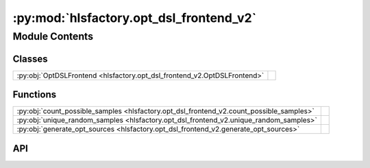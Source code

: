 :py:mod:`hlsfactory.opt_dsl_frontend_v2`
========================================

.. py:module:: hlsfactory.opt_dsl_frontend_v2

.. autodoc2-docstring:: hlsfactory.opt_dsl_frontend_v2
   :allowtitles:

Module Contents
---------------

Classes
~~~~~~~

.. list-table::
   :class: autosummary longtable
   :align: left

   * - :py:obj:`OptDSLFrontend <hlsfactory.opt_dsl_frontend_v2.OptDSLFrontend>`
     -

Functions
~~~~~~~~~

.. list-table::
   :class: autosummary longtable
   :align: left

   * - :py:obj:`count_possible_samples <hlsfactory.opt_dsl_frontend_v2.count_possible_samples>`
     - .. autodoc2-docstring:: hlsfactory.opt_dsl_frontend_v2.count_possible_samples
          :summary:
   * - :py:obj:`unique_random_samples <hlsfactory.opt_dsl_frontend_v2.unique_random_samples>`
     - .. autodoc2-docstring:: hlsfactory.opt_dsl_frontend_v2.unique_random_samples
          :summary:
   * - :py:obj:`generate_opt_sources <hlsfactory.opt_dsl_frontend_v2.generate_opt_sources>`
     - .. autodoc2-docstring:: hlsfactory.opt_dsl_frontend_v2.generate_opt_sources
          :summary:

API
~~~

.. py:function:: count_possible_samples(data)
   :canonical: hlsfactory.opt_dsl_frontend_v2.count_possible_samples

   .. autodoc2-docstring:: hlsfactory.opt_dsl_frontend_v2.count_possible_samples

.. py:function:: unique_random_samples(data, num_samples)
   :canonical: hlsfactory.opt_dsl_frontend_v2.unique_random_samples

   .. autodoc2-docstring:: hlsfactory.opt_dsl_frontend_v2.unique_random_samples

.. py:function:: generate_opt_sources(static_lines: list[str], groups, pipelines, partitions, unrolls, random_sample: bool = False, random_sample_num: int = 10, random_sample_seed: int = 42) -> list[str]
   :canonical: hlsfactory.opt_dsl_frontend_v2.generate_opt_sources

   .. autodoc2-docstring:: hlsfactory.opt_dsl_frontend_v2.generate_opt_sources

.. py:class:: OptDSLFrontend(work_dir: pathlib.Path, random_sample: bool = False, random_sample_num: int = 10, random_sample_seed: int = 42, log_execution_time: bool = True)
   :canonical: hlsfactory.opt_dsl_frontend_v2.OptDSLFrontend

   Bases: :py:obj:`hlsfactory.framework.Frontend`

   .. py:attribute:: name
      :canonical: hlsfactory.opt_dsl_frontend_v2.OptDSLFrontend.name
      :value: 'OptDSLFrontend'

      .. autodoc2-docstring:: hlsfactory.opt_dsl_frontend_v2.OptDSLFrontend.name

   .. py:method:: execute(design: hlsfactory.framework.Design, timeout: float | None = None) -> list[hlsfactory.framework.Design]
      :canonical: hlsfactory.opt_dsl_frontend_v2.OptDSLFrontend.execute

      .. autodoc2-docstring:: hlsfactory.opt_dsl_frontend_v2.OptDSLFrontend.execute

